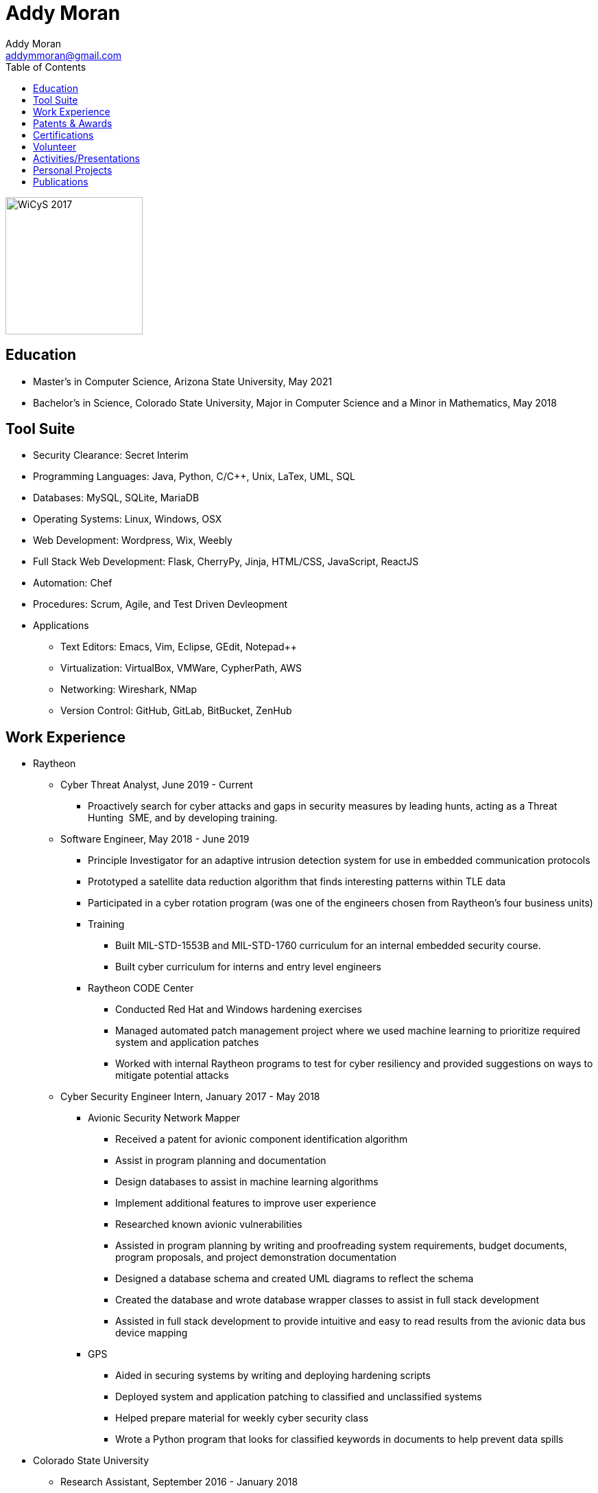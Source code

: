 = Addy Moran
Addy Moran <addymmoran@gmail.com>
:toc: left

image::images/wicys.jpg[WiCyS 2017, 200, 200, role="right"]

== Education
* Master's in Computer Science,  Arizona State University, May 2021
* Bachelor's in Science, Colorado State University, Major in Computer Science and a Minor in Mathematics, May 2018

== Tool Suite
* Security Clearance: Secret Interim
* Programming Languages: Java, Python, C/C++, Unix, LaTex, UML, SQL
* Databases: MySQL, SQLite, MariaDB
* Operating Systems: Linux, Windows, OSX
* Web Development: Wordpress, Wix, Weebly
* Full Stack Web Development: Flask, CherryPy, Jinja, HTML/CSS, JavaScript, ReactJS
* Automation: Chef
* Procedures: Scrum, Agile, and Test Driven Devleopment
* Applications
** Text Editors: Emacs, Vim, Eclipse, GEdit, Notepad++
** Virtualization: VirtualBox, VMWare, CypherPath, AWS
** Networking: Wireshark, NMap
** Version Control: GitHub, GitLab, BitBucket, ZenHub

== Work Experience
* Raytheon
** Cyber Threat Analyst, June 2019 - Current
*** Proactively search for cyber attacks and gaps in security measures by leading hunts, acting as a Threat Hunting  SME, and by developing training.

** Software Engineer, May 2018 - June 2019
*** Principle Investigator for an adaptive intrusion detection system for use in embedded communication protocols
*** Prototyped a satellite data reduction algorithm that finds interesting patterns within TLE data
*** Participated in a cyber rotation program (was one of the engineers chosen from Raytheon’s four business units)
*** Training
**** Built MIL-STD-1553B and MIL-STD-1760 curriculum for an internal embedded security course.
**** Built cyber curriculum for interns and entry level engineers
*** Raytheon CODE Center
**** Conducted Red Hat and Windows hardening exercises
**** Managed automated patch management project where we used machine learning to prioritize required system and application patches
**** Worked with internal Raytheon programs to test for cyber resiliency and provided suggestions on ways to mitigate potential attacks

** Cyber Security Engineer Intern, January 2017 - May 2018
*** Avionic Security Network Mapper
**** Received a patent for avionic component identification algorithm
**** Assist in program planning and documentation
**** Design databases to assist in machine learning algorithms
**** Implement additional features to improve user experience
**** Researched known avionic vulnerabilities
**** Assisted in program planning by writing and proofreading system requirements, budget documents, program proposals, and project demonstration documentation
**** Designed a database schema and created UML diagrams to reflect the schema
**** Created the database and wrote database wrapper classes to assist in full stack development
**** Assisted in full stack development to provide intuitive and easy to read results from the avionic data bus device mapping
*** GPS
**** Aided in securing systems by writing and deploying hardening scripts
**** Deployed system and application patching to classified and unclassified systems
**** Helped prepare material for weekly cyber security class
**** Wrote a Python program that looks for classified keywords in documents to help prevent data spills

* Colorado State University
** Research Assistant, September 2016 - January 2018
*** IoT Penetration Testing:
**** Created Raspberry Pi network monitor for device classification and security vulnerabilities
**** Analyzed network traffic for vulnerabilities
**** Statically and dynamically analyzing device firmware
*** Wrote a Python script that pulls network data and puts the data into a logical structure to help during analysis.
*** Created websites for finished research projects
*** Wrote Python scripts to test the quality of transferred medical data

** Teaching Assistant, January 2016 - January 2018
*** Teach students concepts in Java, Python, HTML, CSS and UNIX
*** Coordinate review sessions and create study material to break down complex information into more manageable sections
*** Assist professors with curriculum by creating and critiquing homework and labs assignments

== Patents & Awards
* Filed provisional patent for exploiting the hacking process to secure embedded protocols, September 2019
* Filed patent for avionic component identification algorithm, September 2019
* Received 2nd place in the Undergraduate Poster Competition at WiCyS, March 2017

== Certifications
* https://www.eccouncil.org/programs/certified-ethical-hacker-ceh/[Certified Ethical Hacker]
* https://www.faa.gov/uas/commercial_operators/[Part 107 Commercial Drone Pilot]

== Volunteer
* link:https://www.tracelabs.org/getinvolved/[TraceLabs], August 2019 - Present
* Denver Metro Science and Engineering Fair, February 2019
* Girls Day at the Aurora Boys & Girls Club, February 2019

== Activities/Presentations
* Presented link:publications/HD2DT.pdf[Hacking Your Day-To-Day Tavel] at the Women in Cyber Security Conference (WiCyS), March 2019
* Presented on automated patch management at the Ground System Architecture Workshop (GSAW), February 2019
* Presented a link:publications/GeoInfoGatheringPoster.jpeg[poster on gathering location data from an Android device] at WiCyS, March 2017
* Participated on the White Team at the Rocky Mountain Collegiate Cyber Defense Competition (RMCCDC), March 2017
* Presented on link:publications/IoT.pdf[the Security of Internet of Things (IoT) poster] at Rocky Mountain Celebration of Women in Computing, September 2016

== Personal Projects
* link:projects/FacialRecognitionHomeSecurity/facial_rec.html[Facial Recognition]
* link:projects/geolocation/geolocationResearch.html[Geolocation]
* link:projects/IoT/IoT.pdf[IoT]

== Publications
* link:publications/Stego_Poster.pdf[Steganography]
* link:publications/HYD2DT.pdf[Hacking Your Day-To-Day Travel]
* link:publications/SmartHomeSecurity.pdf[IoT]
